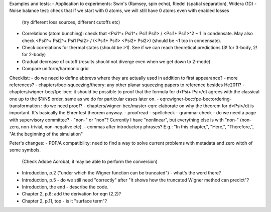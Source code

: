 Examples and tests:
- Application to experiments: Swin's (Ramsey, spin echo), Riedel (spatial separation), Widera (1D)
- Noise balance test: check that if we start with 0 atoms, we will still have 0 atoms even with enabled losses
  (try different loss sources, different cutoffs etc)
- Correlations (atom bunching): check that <Psi1^+ Psi1^+ Psi1 Psi1> / <Psi1+ Psi1>^2 ~ 1 in condensate.
  May also check <Psi1^+ Psi2^+ Psi1 Psi2> / (<Psi1+ Psi1> <Psi2+ Psi2>) (should be ~1 too in condensate).
- Check correlations for thermal states (should be >1). See if we can reach theoretical predictions (3! for 3-body, 2! for 2-body)
- Gradual decrease of cutoff (results should not diverge even when we get down to 2-mode)
- Compare uniform/harmonic grid


Checklist:
- do we need to define abbrevs where they are actually used in addition to first appearance?
- more references?
- chapters/bec-squeezing/theory: any other planar squeezing papers to reference besides He2011?
- chapters/wigner-bec/fpe-bec: it should be possible to proof that the formula for d<Psi+ Psi>/dt agrees with the classical one up to the $1/N$ order, same as we do for particular cases later on.
- eqn:wigner-bec:fpe-bec:ordering-transformation : do we need proof?
- chapters/wigner-bec/master-eqn: elaborate on why the theorem for d<Psi>/dt is important. It's basically the Ehrenfest theorem anyway.
- proofread
- spellcheck
- grammar check
- do we need a page with supervisory committee?
- "non-" or "non"? Currently I have "nonlinear", but everything else is with "non-" (non-zero, non-trivial, non-negative etc).
- commas after introductory phrases? E.g.: "In this chapter,", "Here,", "Therefore,", "At the beginning of the simulation"


Peter's changes:
- PDF/A compatibility: need to find a way to solve current problems with metadata and zero witdh of some symbols.
  (Check Adobe Acrobat, it may be able to perform the conversion)
- Introduction, p.2 ("under which the Wigner function can be truncated") - what's the word there?
- Introduction, p.5 - do we still need "correctly" after "It shows how the truncated Wigner method can predict"?
- Introduction, the end - describe the code.
- Chapter 2, p.8: add the derivation for eqn (2.2)?
- Chapter 2, p.11, top - is it "surface term"?


